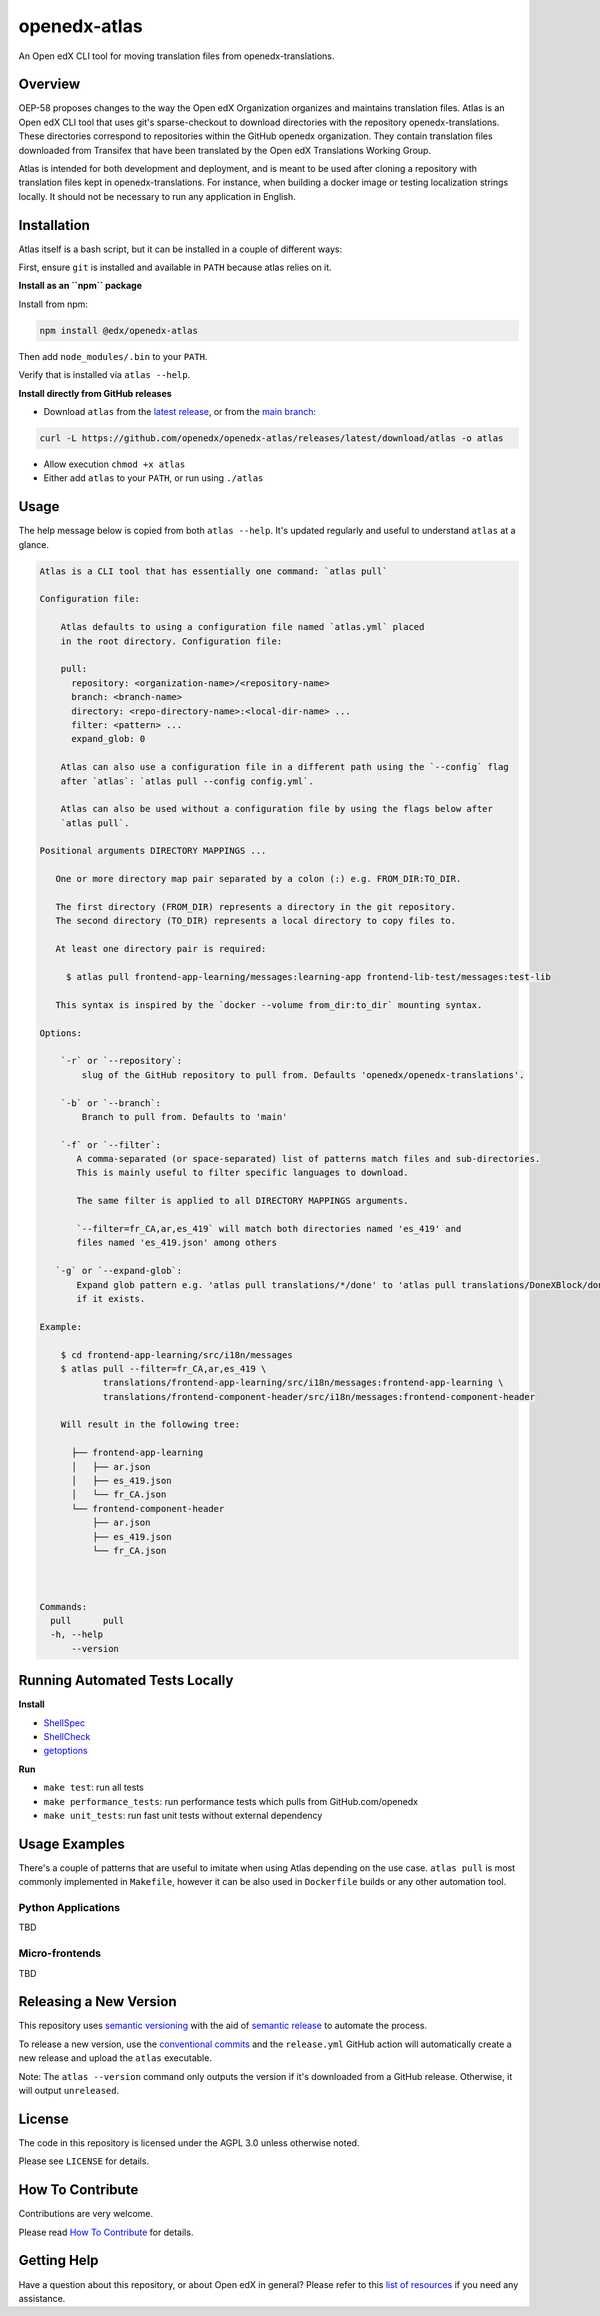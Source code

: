 openedx-atlas
#############

An Open edX CLI tool for moving translation files from openedx-translations.

Overview
--------

OEP-58 proposes changes to the way the Open edX Organization organizes and maintains
translation files. Atlas is an Open edX CLI tool that uses git's sparse-checkout to
download directories with the repository openedx-translations. These directories
correspond to repositories within the GitHub openedx organization. They contain
translation files downloaded from Transifex that have been translated by the Open edX
Translations Working Group.

Atlas is intended for both development and deployment, and is meant to be used after
cloning a repository with translation files kept in openedx-translations. For instance,
when building a docker image or testing localization strings locally. It should not be
necessary to run any application in English.

Installation
------------

Atlas itself is a bash script, but it can be installed in a couple of
different ways:

First, ensure ``git`` is installed and available in ``PATH`` because atlas
relies on it.

**Install as an ``npm`` package**

Install from npm:

.. code:: sh

    npm install @edx/openedx-atlas

Then add ``node_modules/.bin`` to your ``PATH``.

Verify that is installed via ``atlas --help``.

**Install directly from GitHub releases**

* Download ``atlas`` from the `latest release <https://github.com/openedx/openedx-atlas/releases/latest/>`_, or from the `main branch <https://github.com/openedx/openedx-atlas/blob/main/atlas>`_:

.. code:: sh

    curl -L https://github.com/openedx/openedx-atlas/releases/latest/download/atlas -o atlas

* Allow execution ``chmod +x atlas``
* Either add ``atlas`` to your ``PATH``, or run using ``./atlas``

Usage
-----

The help message below is copied from both ``atlas --help``. It's updated
regularly and useful to understand ``atlas`` at a glance.

.. code::

    Atlas is a CLI tool that has essentially one command: `atlas pull`

    Configuration file:

        Atlas defaults to using a configuration file named `atlas.yml` placed
        in the root directory. Configuration file:

        pull:
          repository: <organization-name>/<repository-name>
          branch: <branch-name>
          directory: <repo-directory-name>:<local-dir-name> ...
          filter: <pattern> ...
          expand_glob: 0

        Atlas can also use a configuration file in a different path using the `--config` flag
        after `atlas`: `atlas pull --config config.yml`.

        Atlas can also be used without a configuration file by using the flags below after
        `atlas pull`.

    Positional arguments DIRECTORY MAPPINGS ...

       One or more directory map pair separated by a colon (:) e.g. FROM_DIR:TO_DIR.

       The first directory (FROM_DIR) represents a directory in the git repository.
       The second directory (TO_DIR) represents a local directory to copy files to.

       At least one directory pair is required:

         $ atlas pull frontend-app-learning/messages:learning-app frontend-lib-test/messages:test-lib

       This syntax is inspired by the `docker --volume from_dir:to_dir` mounting syntax.

    Options:

        `-r` or `--repository`:
            slug of the GitHub repository to pull from. Defaults 'openedx/openedx-translations'.

        `-b` or `--branch`:
            Branch to pull from. Defaults to 'main'

        `-f` or `--filter`:
           A comma-separated (or space-separated) list of patterns match files and sub-directories.
           This is mainly useful to filter specific languages to download.

           The same filter is applied to all DIRECTORY MAPPINGS arguments.

           `--filter=fr_CA,ar,es_419` will match both directories named 'es_419' and
           files named 'es_419.json' among others

       `-g` or `--expand-glob`:
           Expand glob pattern e.g. 'atlas pull translations/*/done' to 'atlas pull translations/DoneXBlock/done'
           if it exists.

    Example:

        $ cd frontend-app-learning/src/i18n/messages
        $ atlas pull --filter=fr_CA,ar,es_419 \
                translations/frontend-app-learning/src/i18n/messages:frontend-app-learning \
                translations/frontend-component-header/src/i18n/messages:frontend-component-header

        Will result in the following tree:

          ├── frontend-app-learning
          │   ├── ar.json
          │   ├── es_419.json
          │   └── fr_CA.json
          └── frontend-component-header
              ├── ar.json
              ├── es_419.json
              └── fr_CA.json



    Commands:
      pull      pull
      -h, --help
          --version


Running Automated Tests Locally
-------------------------------

**Install**

* `ShellSpec <https://github.com/shellspec/shellspec#installation>`_
* `ShellCheck <https://github.com/koalaman/shellcheck#installing>`_
* `getoptions <https://github.com/ko1nksm/getoptions#installation>`_

**Run**

* ``make test``:  run all tests
* ``make performance_tests``:  run performance tests which pulls from GitHub.com/openedx
* ``make unit_tests``:  run fast unit tests without external dependency

Usage Examples
--------------

There's a couple of patterns that are useful to imitate when using Atlas
depending on the use case. ``atlas pull`` is most commonly implemented in
``Makefile``, however it can be also used in ``Dockerfile`` builds or any
other automation tool.

Python Applications
*******************

TBD


Micro-frontends
***************

TBD


Releasing a New Version
-----------------------
This repository uses `semantic versioning <https://semver.org/>`_ with the aid of
`semantic release <https://github.com/semantic-release/semantic-release/>`_ to automate the process.

To release a new version, use the `conventional commits <https://open-edx-proposals.readthedocs.io/en/latest/oep-0051-bp-conventional-commits.html>`_ and the ``release.yml`` GitHub action will
automatically create a new release and upload the ``atlas`` executable.

Note: The ``atlas --version`` command only outputs the version if it's downloaded from a GitHub release. Otherwise, it
will output ``unreleased``.

License
-------

The code in this repository is licensed under the AGPL 3.0 unless otherwise noted.

Please see ``LICENSE`` for details.

How To Contribute
-----------------

Contributions are very welcome.

Please read
`How To Contribute <https://openedx.atlassian.net/wiki/spaces/COMM/pages/941457737/How+to+start+contributing+to+the+Open+edX+code+base>`_
for details.

Getting Help
------------

Have a question about this repository, or about Open edX in general? Please refer to this
`list of resources`_ if you need any assistance.

.. _list of resources: https://open.edx.org/getting-help
